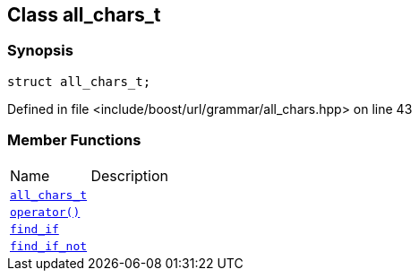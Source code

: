 :relfileprefix: ../../../
[#D04B226F4ABE3B1F18D170A6F2888AC13C626CB6]
== Class all_chars_t



=== Synopsis

[source,cpp,subs="verbatim,macros,-callouts"]
----
struct all_chars_t;
----

Defined in file <include/boost/url/grammar/all_chars.hpp> on line 43

=== Member Functions
[,cols=2]
|===
|Name |Description
|xref:reference/boost/urls/grammar/all_chars_t/2constructor.adoc[`pass:v[all_chars_t]`] |
|xref:reference/boost/urls/grammar/all_chars_t/operator_call.adoc[`pass:v[operator()]`] |
|xref:reference/boost/urls/grammar/all_chars_t/find_if.adoc[`pass:v[find_if]`] |
|xref:reference/boost/urls/grammar/all_chars_t/find_if_not.adoc[`pass:v[find_if_not]`] |
|===

